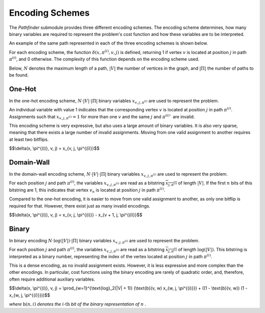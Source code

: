 Encoding Schemes
================

The *Pathfinder* submodule provides three different encoding schemes. The encoding scheme determines, how
many binary variables are required to represent the problem's cost function and how these variables are to be
interpreted.

An example of the same path represented in each of the three encoding schemes is shown below.

.. image:: ../_static/encodings.png
    :align: center
    :alt: Encoding schemes


For each encoding scheme, the function :math:`\delta(x, \pi^{(i)}, v, j)` is defined, returning 1 if vertex :math:`v` is located at position :math:`j` in path :math:`\pi^{(i)}`, and 0 otherwise.
The complexity of this function depends on the encoding scheme used.

Below, :math:`N` denotes the maximum length of a path, :math:`|V|` the number of vertices in the graph, and :math:`|\Pi|` the number of paths to be found.


One-Hot
-------

In the one-hot encoding scheme, :math:`N \cdot |V| \cdot |\Pi|` binary variables :math:`x_{v,j,\pi^{(i)}}` are
used to represent the problem.

An individual variable with value 1 indicates that the corresponding vertex :math:`v` is located at position
:math:`j` in path :math:`\pi^{(i)}`. Assignments such that :math:`x_{v,j,\pi^{(i)}} = 1` for more than one :math:`v` and the same :math:`j` and :math:`\pi^{(i)}``
are invalid.

This encoding scheme is very expressive, but also uses a large amount of binary variables. It is also
very sparse, meaning that there exists a large number of invalid assignments. Moving from one valid assignment
to another requires at least two bitflips.

$$\\delta(x, \\pi^{(i)}, v, j) = x_{v, j, \\pi^{(i)}}$$

Domain-Wall
-----------

In the domain-wall encoding scheme, :math:`N \cdot |V| \cdot |\Pi|` binary variables :math:`x_{v,j,\pi^{(i)}}` are used
to represent the problem.

For each position :math:`j` and path :math:`\pi^{(i)}`, the variables :math:`x_{v,j,\pi^{(i)}}` are read as a bitstring
:math:`\overline{x_{j,\pi^{(i)}}}` of length :math:`|V|`. If the first :math:`n` bits of this bitstring are 1, this indicates that
vertex :math:`v_n` is located at position :math:`j` in path :math:`\pi^{(i)}`.

Compared to the one-hot encoding, it is easier to move from one valid assignment to another, as only one bitflip
is required for that. However, there exist just as many invalid encodings.

$$\\delta(x, \\pi^{(i)}, v, j) = x_{v, j, \\pi^{(i)}} - x_{v + 1, j, \\pi^{(i)}}$$

Binary
------

In binary encoding :math:`N \cdot \text{log}(|V|) \cdot |\Pi|` binary variables :math:`x_{v,j,\pi^{(i)}}` are used
to represent the problem.

For each position :math:`j` and path :math:`\pi^{(i)}`, the variables :math:`x_{v,j,\pi^{(i)}}` are read as a bitstring
:math:`\overline{x_{j,\pi^{(i)}}}` of length :math:`\text{log}(|V|)`. This bitstring is interpreted as a binary number,
representing the index of the vertex located at position :math:`j` in path :math:`\pi^{(i)}`.

This is a dense encoding, as no invalid assignment exists. However, it is less expressive and more complex
than the other encodings. In particular, cost functions using the binary encoding are rarely of quadratic order,
and, therefore, often require additional auxiliary variables.

$$\\delta(x, \\pi^{(i)}, v, j) = \\prod_{w=1}^{\\text{log}_2(\|V\| + 1)} (\\text{b}(v, w) x_{w, j, \\pi^{(i)}}) + ((1 - \\text{b}(v, w)) (1 - x_{w, j, \\pi^{(i)}}))$$

*where* :math:`\text{b}(n, i)` *denotes the* :math:`i\text{-th}` *bit of the binary representation of* :math:`n` *.*
